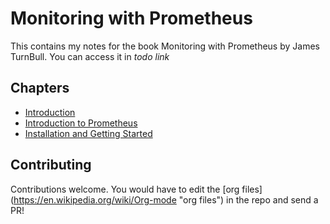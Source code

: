 * Monitoring with Prometheus

This contains my notes for the book Monitoring with Prometheus by
James TurnBull. You can access it in [[todo link][todo link]]

** Chapters

- [[file:chapter1.org][Introduction]]
- [[file:chapter2.org][Introduction to Prometheus]]
- [[file:chapter3.org][Installation and Getting Started]]

** Contributing

Contributions welcome. You would have to edit the [org
files](https://en.wikipedia.org/wiki/Org-mode "org files") in the repo
and send a PR!
